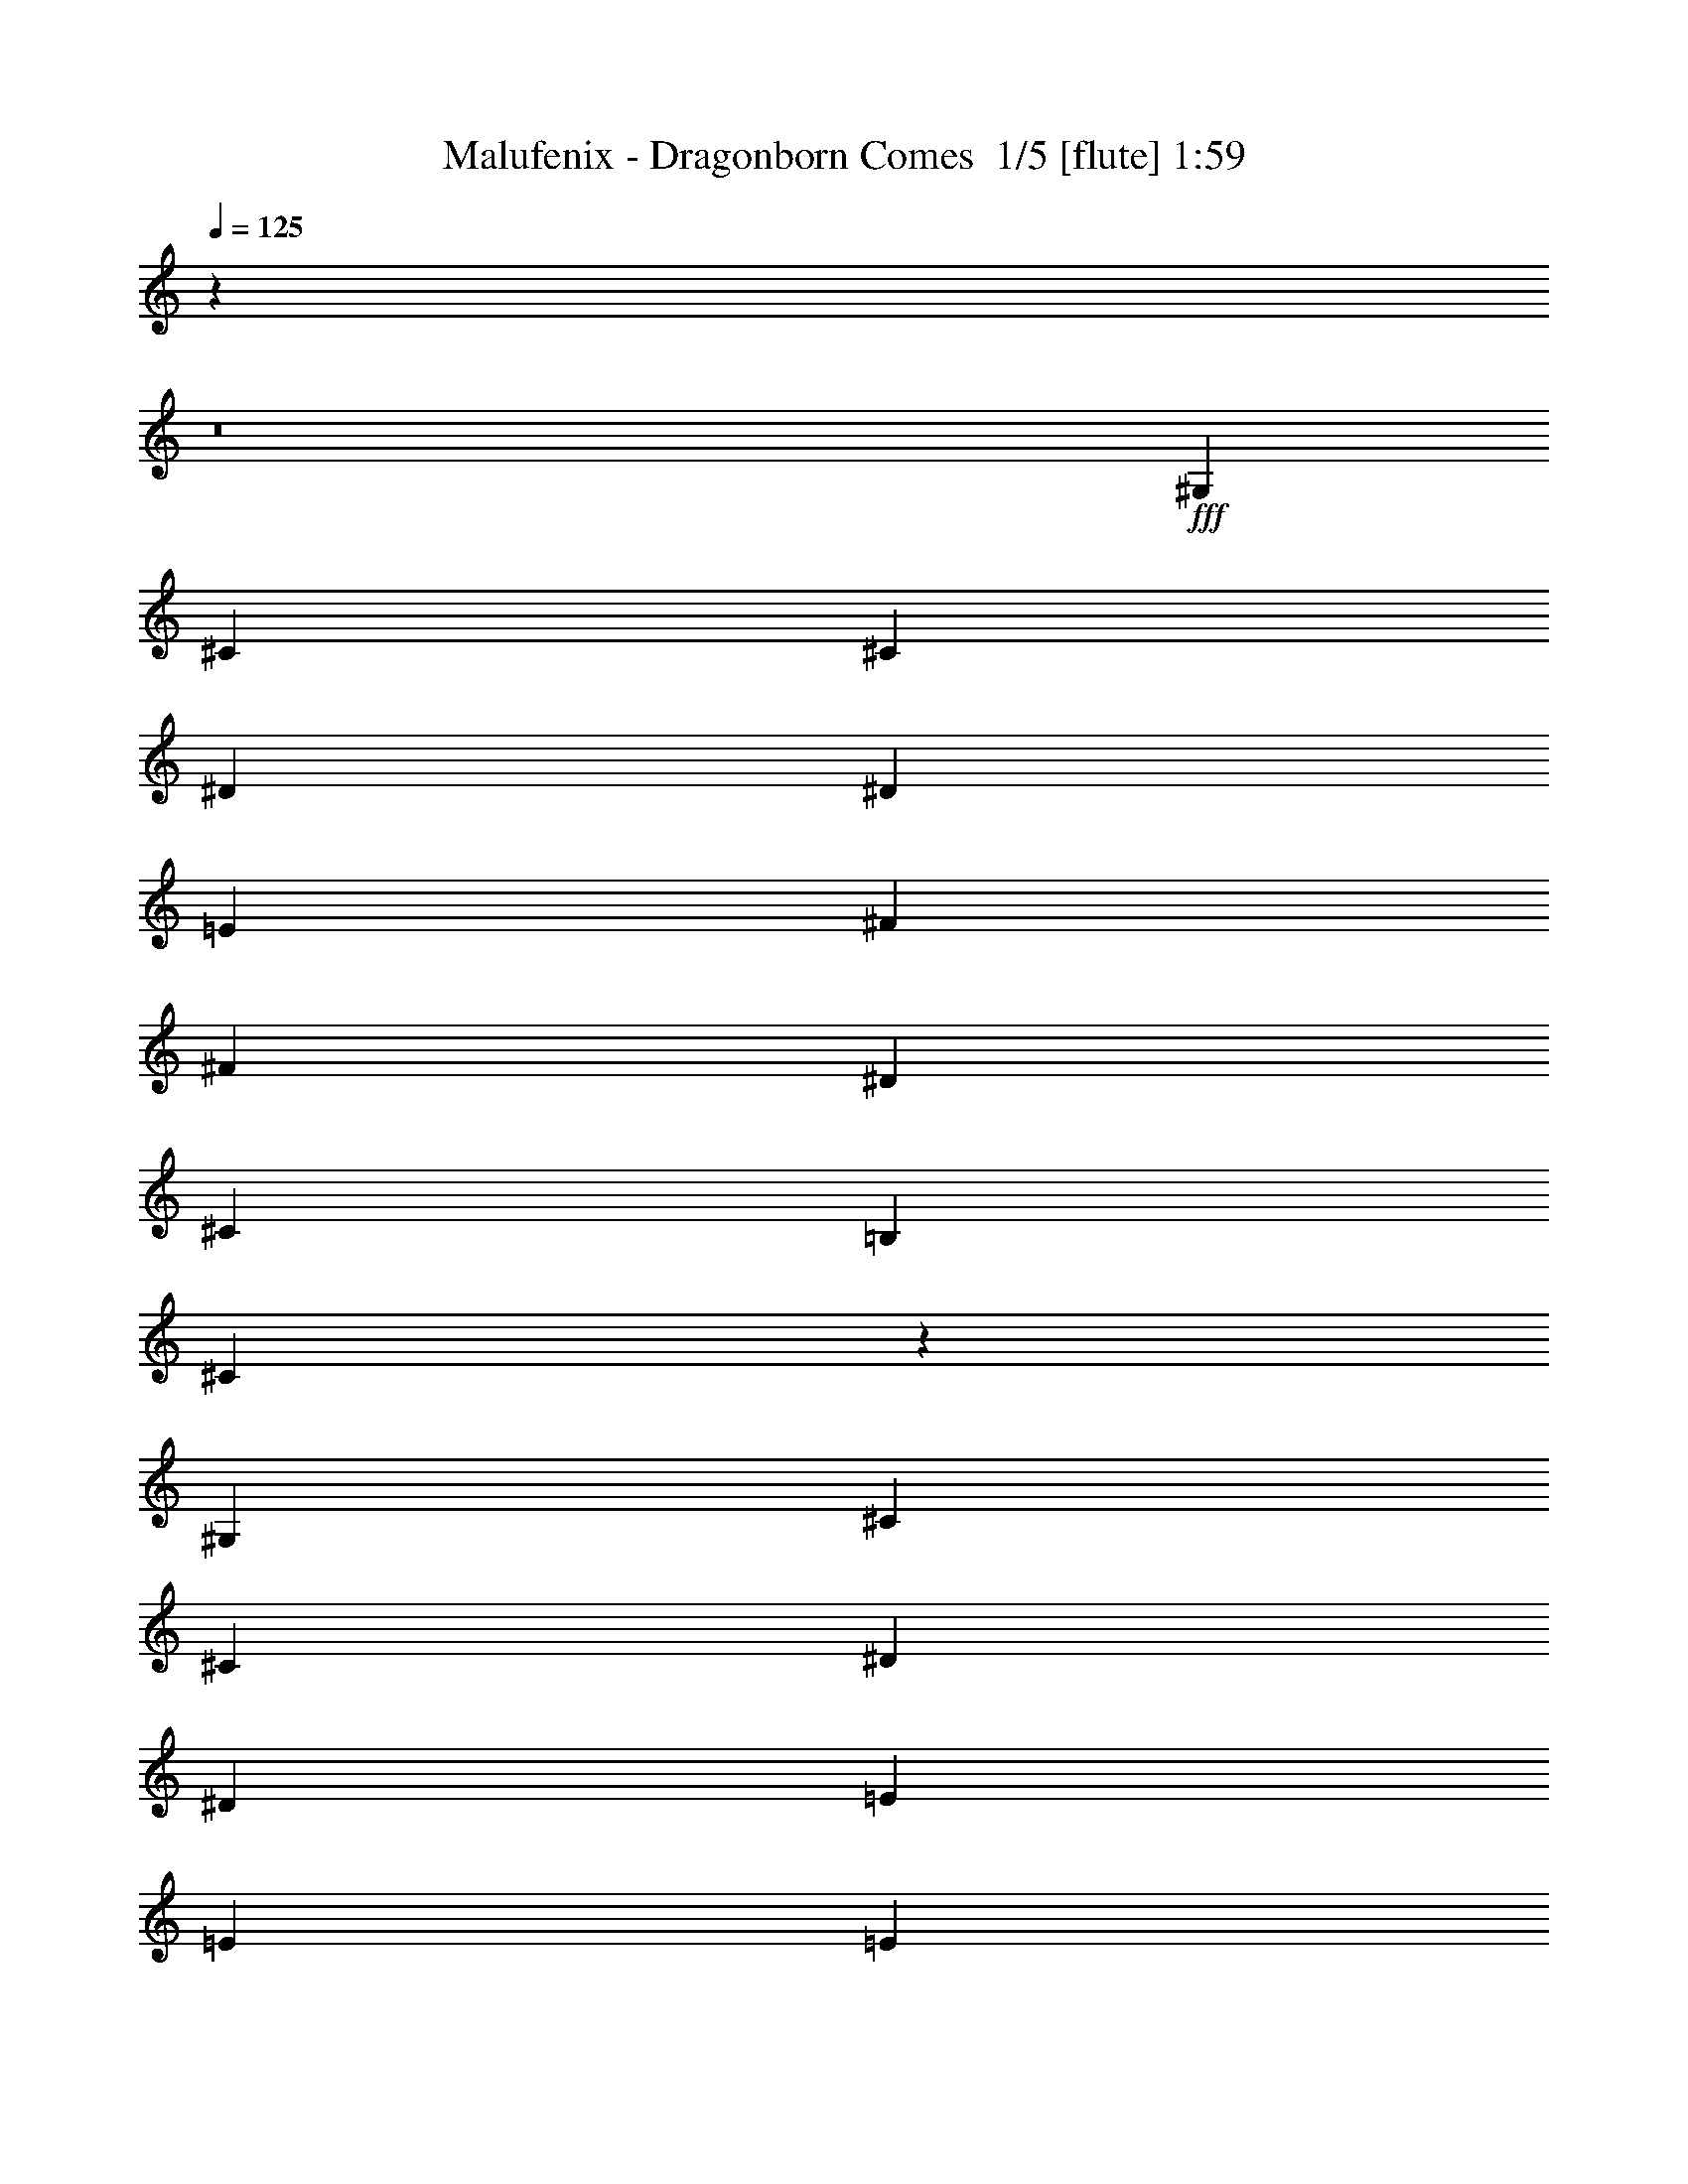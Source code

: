 % Produced with Bruzo's Transcoding Environment 2.0 alpha 
% Transcribed by Bruzo 

X:1
T: Malufenix - Dragonborn Comes  1/5 [flute] 1:59
Z: Transcribed with BruTE -13 328 2
L: 1/4
Q: 125
K: C
z97761/8000
z8/1
+fff+
[^G,2609/4000]
[^C2609/4000]
[^C2609/4000]
[^D2609/4000]
[^D2609/4000]
[=E8697/8000]
[^F3479/8000]
[^F3479/8000]
[^D2609/4000]
[^C2609/4000]
[=B,2609/4000]
[^C521/200]
z9399/1600
[^G,2609/4000]
[^C2609/4000]
[^C5219/8000]
[^D2609/4000]
[^D2609/4000]
[=E8697/8000]
[=E1739/4000]
[=E3479/8000]
[^D2609/4000]
[^C2609/4000]
[=B,2609/4000]
[^C10303/4000]
z4723/800
[^G2609/8000]
[^G2609/8000]
[^G2609/4000]
[^C2609/4000]
[^D2609/4000]
[=E2609/8000]
[^F2609/1600]
[^F2609/8000]
[^F261/800]
[^D2609/4000]
[^C2609/4000]
[=B,2609/4000]
[^C20871/8000]
z11741/2000
[^G,2609/4000]
[^C2609/2000]
[^D5219/8000]
[=E487/320]
[=E3479/4000]
[^D1739/4000]
[^C3479/8000]
[=B,2609/2000]
[^C20637/8000]
z47199/8000
[^G2609/8000]
[^G2609/8000]
[^G2609/4000]
[^C2609/4000]
[^D2609/4000]
[=E2609/4000]
[^F2609/2000]
[^F5219/8000]
[^D2609/4000]
[=E2609/4000]
[^F2609/4000]
[^C10201/4000]
z47433/8000
[^G,2609/4000]
[^C2609/2000]
[^D5219/8000]
[=E487/320]
[=E3479/4000]
[^D1739/4000]
[^C3479/8000]
[=B,2609/2000]
[^C5167/2000]
z737/125
[^G2609/8000]
[^G2609/8000]
[^G2609/4000]
[^C2609/4000]
[^D2609/4000]
[=E7827/4000]
[=E2609/8000]
[=E2609/8000]
[^D5219/8000]
[=E2609/4000]
[^F2609/4000]
[^C20433/8000]
z23701/4000
[^G2609/4000]
[^G2609/4000]
[^C2609/4000]
[^D5219/8000]
[=E2609/4000]
[^F2609/2000]
[^F2609/4000]
[^D2609/4000]
[^C2609/4000]
[=B,2609/4000]
[^C20699/8000]
z41919/8000
[^C2609/4000]
[^D2609/4000]
[=E2609/1000]
[=E2609/4000]
[^F2609/4000]
[^G15337/8000]
z173/250
[^G2609/4000]
[=B2609/4000]
[^F7827/4000]
[^G2609/8000]
+f+
[^F2609/8000]
+fff+
[=E5219/8000]
+f+
[^D2609/4000]
+fff+
[^C15219/8000]
z5653/8000
[^C2609/4000]
[^D2609/4000]
[=E3131/1600]
[=E2609/4000]
[=E2609/4000]
[^F2609/4000]
[^G7801/4000]
z527/800
[^G2609/4000]
[=B2609/4000]
[^c20873/8000]
[=B2609/4000]
[^d2609/4000]
[^c3097/1600]
z1347/2000
[^c2609/4000]
[^d2609/4000]
[=e2609/2000]
[^d2609/2000]
[^c2609/2000]
[=B10437/8000]
[=A2609/2000]
[^G2609/2000]
[^F15559/8000]
z5313/8000
[=E2609/4000]
[^G5219/8000]
[^F83/32]
z267/400
[=E2609/8000]
[^D2609/8000]
[=E2609/2000]
[=E2609/8000]
[^D261/800]
[=E2609/2000]
[^D2609/8000]
[=E2609/8000]
[^F2609/4000]
[=E2609/4000]
[^D2609/4000]
[^C2609/2000]
[^C2609/8000]
[=B,2609/8000]
[^C10437/8000]
[^C2609/8000]
[=B,2609/8000]
[^C2609/2000]
[=B,2609/8000]
[^C2609/8000]
[^D2609/4000]
[=E2609/4000]
[^D2609/4000]
[^C10437/8000]
[=E2609/8000]
[^D2609/8000]
[=E2609/2000]
[=E2609/8000]
[^D2609/8000]
[=E2609/2000]
[^D2609/8000]
[=E2609/8000]
[^F2609/4000]
[=E5219/8000]
[^D2609/4000]
[^C2609/2000]
[^C2609/8000]
[=B,2609/8000]
[^C2609/2000]
[^C2609/8000]
[=B,2609/8000]
[^C2609/2000]
[=B,261/800]
[^C2609/8000]
[^D2609/4000]
[=E2609/4000]
[^D2609/4000]
[^C25627/8000]
z105/8
z8/1

X:2
T: Malufenix - Dragonborn Comes  2/5 [lm bassoon] 1:59
Z: Transcribed with BruTE 21 243 3
L: 1/4
Q: 125
K: C
z70419/8000
z8/1
z8/1
z8/1
z8/1
z8/1
z8/1
z8/1
z8/1
z8/1
z8/1
z8/1
z8/1
z8/1
z8/1
z8/1
z8/1
z8/1
+fff+
[^C2609/4000]
[=B,2609/4000]
[^C2609/1000]
[^C2609/4000]
[^D2609/4000]
[=E15337/8000]
z173/250
[=E2609/4000]
[=B,2609/4000]
[^D7827/4000]
[=E2609/8000]
+f+
[^D2609/8000]
+fff+
[^C5219/8000]
+f+
[=B,2609/4000]
+fff+
[^F,15219/8000]
z5653/8000
[^F,2609/4000]
[=B,2609/4000]
[^C3131/1600]
[^C2609/4000]
[^C2609/4000]
[^D2609/4000]
[=E7801/4000]
z527/800
[=E2609/4000]
[^G2609/4000]
[=A31309/8000]
[^F4097/1600]
z1353/1000
[=e2609/2000]
[^d2609/2000]
[^c2609/2000]
[^G10437/8000]
[^F2609/2000]
[=E2609/2000]
[^F15559/8000]
z63/32
[^D83/32]
z267/400
[^C2609/8000]
[=B,2609/8000]
[=E2609/2000]
[=E2609/8000]
[^D261/800]
[=E2609/2000]
[^D2609/8000]
[=E2609/8000]
[^F2609/4000]
[=E2609/4000]
[^D2609/4000]
[^C2609/2000]
[^C2609/8000]
[=B,2609/8000]
[^C10437/8000]
[^C2609/8000]
[=B,2609/8000]
[^C2609/2000]
[=B,2609/8000]
[^C2609/8000]
[^D2609/4000]
[=E2609/4000]
[^D2609/4000]
[^C10437/8000]
[=E2609/8000]
[^D2609/8000]
[=E2609/2000]
[=E2609/8000]
[^D2609/8000]
[=E2609/2000]
[^D2609/8000]
[=E2609/8000]
[^F2609/4000]
[=E5219/8000]
[^D2609/4000]
[^C2609/2000]
[^C2609/8000]
[=B,2609/8000]
[^C2609/2000]
[^C2609/8000]
[=B,2609/8000]
[^C2609/2000]
[=B,261/800]
[^C2609/8000]
[^D2609/4000]
[=E2609/4000]
[^D2609/4000]
[^C25627/8000]
z105/8
z8/1

X:3
T: Malufenix - Dragonborn Comes  3/5 [lm fiddle] 1:59
Z: Transcribed with BruTE -37 235 4
L: 1/4
Q: 125
K: C
z18831/2000
z8/1
z8/1
z8/1
z8/1
z8/1
z8/1
z8/1
z8/1
z8/1
z8/1
z8/1
z8/1
z8/1
z8/1
z8/1
z8/1
z8/1
z8/1
z8/1
z8/1
z8/1
+mp+
[^C7827/2000=E7827/2000]
[=E31309/8000^G31309/8000]
[=A2609/1000^c2609/1000]
[^F10437/8000=B10437/8000]
[^D125/32^F125/32]
z219/16
z8/1
z8/1
z8/1
z8/1
z8/1

X:4
T: Malufenix - Dragonborn Comes  4/5 [lute of ages] 1:59
Z: Transcribed with BruTE -2 160 6
L: 1/4
Q: 125
K: C
+fff+
[^C2609/4000-]
[^G2609/4000-^C2609/4000-]
[^c2609/800-=e2609/800-^C2609/800-^G2609/800]
+mp+
[^G2609/4000-^C2609/4000^c2609/4000=e2609/4000]
+fff+
[^C2609/4000-^G2609/4000]
[^G5219/8000-^C5219/8000-]
[=A2609/800-=e2609/800-^C2609/800-^G2609/800]
+mp+
[^G2609/4000-^C2609/4000=A2609/4000=e2609/4000]
+fff+
[^C2609/4000-^G2609/4000]
[^G2609/4000-^C2609/4000-]
[^c26091/8000-=e26091/8000-^C26091/8000-^G26091/8000]
+mp+
[^G2609/4000-^C2609/4000^c2609/4000=e2609/4000]
+fff+
[^C2609/4000-^G2609/4000]
[^G2609/4000-^C2609/4000-]
[=A31309/8000-=e31309/8000-^C31309/8000^G31309/8000-]
[^C2609/4000-^G2609/4000=A2609/4000-=e2609/4000-]
[^G2609/4000-^C2609/4000-=A2609/4000=e2609/4000]
[^c26091/8000=e26091/8000^C26091/8000^G26091/8000-]
[=B,2609/4000-^G2609/4000]
[^F2609/4000-=B,2609/4000-]
[=B2609/4000-=B,2609/4000^F2609/4000-]
[^C2609/4000-^F2609/4000=B2609/4000-]
[^G2609/4000-^C2609/4000-=B2609/4000]
[^c26091/8000=e26091/8000^C26091/8000^G26091/8000-]
[^C2609/4000-^G2609/4000]
[^G2609/4000-^C2609/4000-]
[^c2609/1000-=e2609/1000-^C2609/1000-^G2609/1000]
+mp+
[^G2609/4000^C2609/4000^c2609/4000=e2609/4000]
+fff+
[^C2609/4000-]
[^G5219/8000-^C5219/8000-]
[^c2609/800=e2609/800^C2609/800^G2609/800-]
[=B,2609/4000-^G2609/4000]
[^F2609/4000-=B,2609/4000-]
[=B2609/4000-=B,2609/4000^F2609/4000-]
[^C2609/4000-^F2609/4000=B2609/4000-]
[^G5219/8000-^C5219/8000-=B5219/8000]
[^c2609/1000-=e2609/1000-^C2609/1000-^G2609/1000]
+mp+
[^G2609/4000^C2609/4000^c2609/4000=e2609/4000]
+fff+
[^C2609/4000-]
[^G2609/4000-^C2609/4000-]
[^c20873/8000-=e20873/8000-^C20873/8000-^G20873/8000]
+mp+
[^G2609/4000^C2609/4000^c2609/4000=e2609/4000]
+fff+
[^C2609/4000-]
[^G2609/4000-^C2609/4000-]
[^c26091/8000=e26091/8000^C26091/8000^G26091/8000-]
[=B,2609/4000-^G2609/4000]
[^F2609/4000-=B,2609/4000-]
[=B2609/4000-=B,2609/4000^F2609/4000-]
[^C2609/4000-^F2609/4000=B2609/4000-]
[^G2609/4000-^C2609/4000-=B2609/4000]
[^c2609/1000-=e2609/1000-^C2609/1000-^G2609/1000]
+mp+
[^G5219/8000^C5219/8000^c5219/8000=e5219/8000]
+fff+
[^C2609/4000-]
[^G2609/4000-^C2609/4000-]
[^c2609/1000-=e2609/1000-^C2609/1000-^G2609/1000]
+mp+
[^G2609/4000^C2609/4000^c2609/4000=e2609/4000]
+fff+
[^C2609/4000-]
[^G2609/4000-^C2609/4000-]
[^c26091/8000=e26091/8000^C26091/8000^G26091/8000-]
[=B,2609/4000-^G2609/4000]
[^F2609/4000-=B,2609/4000-]
[=B2609/4000-=B,2609/4000^F2609/4000-]
[^C2609/4000-^F2609/4000=B2609/4000-]
[^G5219/8000-^C5219/8000-=B5219/8000]
[^c7827/4000-=e7827/4000-^C7827/4000-^G7827/4000]
+mp+
[^G2609/4000^C2609/4000-^c2609/4000=e2609/4000-]
[^c2609/4000-^C2609/4000=e2609/4000]
+fff+
[^C2609/4000-^c2609/4000-]
[^G2609/4000-^C2609/4000-^c2609/4000]
[^c20873/8000-=e20873/8000-^C20873/8000-^G20873/8000]
+mp+
[^G2609/4000^C2609/4000^c2609/4000=e2609/4000]
+fff+
[^C2609/4000-]
[^G2609/4000-^C2609/4000-]
[^c26091/8000=e26091/8000^C26091/8000^G26091/8000-]
[=B,2609/4000-^G2609/4000]
[^F2609/4000-=B,2609/4000-]
[=B2609/4000-=B,2609/4000^F2609/4000-]
[^C2609/4000-^F2609/4000=B2609/4000-]
[^G2609/4000-^C2609/4000-=B2609/4000]
[^c2609/1000-=e2609/1000-^C2609/1000-^G2609/1000]
+mp+
[^G5219/8000^C5219/8000^c5219/8000=e5219/8000]
+fff+
[^C2609/4000-]
[^G2609/4000-^C2609/4000-]
[^c2609/1000-=e2609/1000-^C2609/1000-^G2609/1000]
+mp+
[^G2609/4000^C2609/4000^c2609/4000=e2609/4000]
+fff+
[^C2609/4000-]
[^G2609/4000-^C2609/4000-]
[^c26091/8000=e26091/8000^C26091/8000^G26091/8000-]
[=B,2609/4000-^G2609/4000]
[^F2609/4000-=B,2609/4000-]
[=B2609/4000-=B,2609/4000^F2609/4000-]
[^C2609/4000-^F2609/4000=B2609/4000-]
[^G5219/8000-^C5219/8000-=B5219/8000]
[^c7827/4000-=e7827/4000-^C7827/4000-^G7827/4000]
+mp+
[^G2609/4000^C2609/4000-^c2609/4000=e2609/4000-]
[^c2609/4000-^C2609/4000=e2609/4000]
+fff+
[^C2609/4000-^c2609/4000-]
[^G2609/4000-^C2609/4000-^c2609/4000]
[^c20873/8000-=e20873/8000-^C20873/8000-^G20873/8000]
+mp+
[^G2609/4000^C2609/4000^c2609/4000=e2609/4000]
+fff+
[^C2609/4000-]
[^G2609/4000-^C2609/4000-]
[^c2609/800=e2609/800^C2609/800^G2609/800-]
[=B,5219/8000-^G5219/8000]
[^F2609/4000-=B,2609/4000-]
[=B2609/4000-=B,2609/4000^F2609/4000-]
[^C2609/4000-^F2609/4000=B2609/4000-]
[^G2609/4000-^C2609/4000-=B2609/4000]
[^c7827/4000-=e7827/4000-^C7827/4000-^G7827/4000]
+mp+
[^G2609/4000^C2609/4000-^c2609/4000=e2609/4000-]
[^c5219/8000-^C5219/8000=e5219/8000]
+fff+
[^C2609/4000-^c2609/4000-]
[^G2609/4000-^C2609/4000-^c2609/4000]
[^c2609/1000-=e2609/1000-^C2609/1000-^G2609/1000]
+mp+
[^G2609/4000^C2609/4000^c2609/4000=e2609/4000]
+fff+
[^C2609/4000-]
[^G2609/4000-^C2609/4000-]
[^c26091/8000=e26091/8000^C26091/8000^G26091/8000-]
[=B,2609/4000-^G2609/4000]
[^F2609/4000-=B,2609/4000-]
[=B2609/4000-=B,2609/4000^F2609/4000-]
[^C2609/4000-^F2609/4000=B2609/4000-]
[^G2609/4000-^C2609/4000-=B2609/4000]
[^c3131/1600-=e3131/1600-^C3131/1600-^G3131/1600]
+mp+
[^G2609/4000^C2609/4000-^c2609/4000=e2609/4000-]
[^c2609/4000-^C2609/4000=e2609/4000]
+fff+
[^C2609/4000-^c2609/4000-]
[^G2609/4000-^C2609/4000-^c2609/4000]
[^c20873/8000-=e20873/8000-^C20873/8000-^G20873/8000]
+mp+
[^G2609/4000^C2609/4000^c2609/4000=e2609/4000]
+fff+
[^C2609/4000-]
[^G2609/4000-^C2609/4000-]
[^c2609/1000-=e2609/1000-^C2609/1000-^G2609/1000]
[=E2609/4000-^C2609/4000-^c2609/4000=e2609/4000-]
[=B5219/8000-^C5219/8000-=E5219/8000-=e5219/8000]
[=e1/8-^C1/8-=E1/8-=B1/8-]
[^g621/250-^C621/250=E621/250-=B621/250-=e621/250-]
[=B,2609/4000-=E2609/4000=B2609/4000-=e2609/4000-^g2609/4000-]
[^F2609/4000-=B,2609/4000-=B2609/4000=e2609/4000^g2609/4000-]
[^d20873/8000-=B20873/8000-=B,20873/8000-^F20873/8000-^g20873/8000-]
[^F,2609/4000-=B,2609/4000^F2609/4000-=B2609/4000-^d2609/4000-^g2609/4000-]
[^C2609/4000-^F,2609/4000-^F2609/4000-=B2609/4000^d2609/4000^g2609/4000-]
[^A2609/1000-^c2609/1000-^F,2609/1000-^C2609/1000^F2609/1000-^g2609/1000-]
[^C2609/4000-^F,2609/4000-^F2609/4000^A2609/4000-^c2609/4000-^g2609/4000-]
[^G2609/4000-^F,2609/4000-^C2609/4000-^A2609/4000^c2609/4000^g2609/4000-]
[^c20873/8000-=e20873/8000-^F,20873/8000-^C20873/8000-^G20873/8000^g20873/8000-]
[=E2609/4000-^F,2609/4000-^C2609/4000-^c2609/4000=e2609/4000-^g2609/4000-]
[=B2609/4000-^F,2609/4000-^C2609/4000-=E2609/4000-=e2609/4000^g2609/4000]
[=e7827/4000-^g7827/4000-^F,7827/4000^C7827/4000-=E7827/4000-=B7827/4000-]
[^F,2609/4000^C2609/4000-=E2609/4000-=B2609/4000-=e2609/4000-^g2609/4000-]
[=A,5219/8000-^C5219/8000-=E5219/8000-=B5219/8000=e5219/8000-^g5219/8000-]
[=A2609/4000-=A,2609/4000-^C2609/4000-=E2609/4000-=e2609/4000^g2609/4000]
[=e2609/1000-=a2609/1000-=A,2609/1000^C2609/1000-=E2609/1000-=A2609/1000-]
[^F,2609/4000-^C2609/4000=E2609/4000-=A2609/4000-=e2609/4000-=a2609/4000-]
[^C2609/4000-^F,2609/4000-=E2609/4000-=A2609/4000=e2609/4000=a2609/4000-]
[^A20873/8000-^c20873/8000-^F,20873/8000-^C20873/8000=E20873/8000-=a20873/8000-]
[^C2609/4000-^F,2609/4000-=E2609/4000^A2609/4000-^c2609/4000-=a2609/4000-]
[^G2609/4000-^F,2609/4000-^C2609/4000-^A2609/4000^c2609/4000=a2609/4000-]
[^c2609/1000-=e2609/1000-^F,2609/1000-^C2609/1000-^G2609/1000=a2609/1000-]
[=E2609/4000-^F,2609/4000-^C2609/4000-^c2609/4000=e2609/4000-=a2609/4000-]
[=B5219/8000-^F,5219/8000-^C5219/8000-=E5219/8000-=e5219/8000=a5219/8000]
[=e2609/1000-^g2609/1000-^F,2609/1000^C2609/1000-=E2609/1000-=B2609/1000-]
[=A,2609/4000-^C2609/4000-=E2609/4000-=B2609/4000=e2609/4000-^g2609/4000-]
[=A2609/4000-=A,2609/4000-^C2609/4000-=E2609/4000-=e2609/4000^g2609/4000]
[=e20873/8000-=a20873/8000-=A,20873/8000-^C20873/8000=E20873/8000-=A20873/8000-]
[=B,2609/4000-=A,2609/4000-=E2609/4000=A2609/4000-=e2609/4000-=a2609/4000-]
[^F2609/4000-=A,2609/4000-=B,2609/4000-=A2609/4000=e2609/4000=a2609/4000-]
[=B2609/1000^d2609/1000=A,2609/1000-=B,2609/1000^F2609/1000=a2609/1000]
+f+
[^C3131/1600^G3131/1600^c3131/1600=e3131/1600^g3131/1600=A,3131/1600]
[=e7827/4000=a7827/4000=A,7827/4000-^C7827/4000=E7827/4000=A7827/4000]
[=B7827/4000^d7827/4000^f7827/4000=B,7827/4000^F7827/4000=A,7827/4000]
[^F,7827/4000^C7827/4000^F7827/4000^A7827/4000^c7827/4000^f7827/4000]
[=e3131/1600=a3131/1600=A,3131/1600^C3131/1600=E3131/1600=A3131/1600]
[^F7827/4000^A7827/4000^c7827/4000^f7827/4000^F,7827/4000^C7827/4000]
[^D7827/4000^G7827/4000=c7827/4000^d7827/4000^g7827/4000^G,7827/4000-]
[^C3131/1600^G3131/1600^c3131/1600=e3131/1600^g3131/1600^G,3131/1600-]
[=e7827/4000^g7827/4000^C7827/4000^G7827/4000^c7827/4000^G,7827/4000]
[^C7827/4000=E7827/4000=A7827/4000=e7827/4000=a7827/4000=A,7827/4000-]
[=B,3131/1600^F3131/1600=B3131/1600^d3131/1600^f3131/1600=A,3131/1600]
[^A7827/4000^c7827/4000^f7827/4000^F,7827/4000^C7827/4000^F7827/4000]
[=E7827/4000=A7827/4000=e7827/4000=a7827/4000=A,7827/4000^C7827/4000]
[^F,3131/1600^C3131/1600^F3131/1600^A3131/1600^c3131/1600^f3131/1600]
[^d7827/4000-^g7827/4000-^G,7827/4000-^D7827/4000^G7827/4000-=c7827/4000-]
+fff+
[^C2609/4000-^G,2609/4000-^G2609/4000=c2609/4000-^d2609/4000-^g2609/4000-]
[^G2609/4000-^G,2609/4000-^C2609/4000-=c2609/4000^d2609/4000^g2609/4000-]
[^c20873/8000-=e20873/8000-^G,20873/8000-^C20873/8000-^G20873/8000^g20873/8000-]
+mp+
[^G2609/4000-^G,2609/4000-^C2609/4000-^c2609/4000=e2609/4000-^g2609/4000-]
[^c2609/4000-^G,2609/4000-^C2609/4000^G2609/4000-=e2609/4000^g2609/4000-]
+fff+
[^C2609/4000-^G,2609/4000-^G2609/4000^c2609/4000-^g2609/4000-]
[^G2609/4000-^G,2609/4000-^C2609/4000-^c2609/4000^g2609/4000-]
[^c7827/4000-=e7827/4000-^G,7827/4000-^C7827/4000-^G7827/4000^g7827/4000-]
+mp+
[^G2609/4000-^G,2609/4000-^C2609/4000-^c2609/4000=e2609/4000-^g2609/4000-]
[^c2609/4000^G,2609/4000-^C2609/4000^G2609/4000=e2609/4000^g2609/4000-]
+fff+
[^C261/1600-^G,261/1600-^g261/1600-]
[^G163/1000-^G,163/1000-^C163/1000-^g163/1000-]
[^c261/1600-^G,261/1600-^C261/1600-^G261/1600-^g261/1600-]
[=e29221/4000^G,29221/4000^C29221/4000^G29221/4000^c29221/4000^g29221/4000]
z27/4

X:5
T: Malufenix - Dragonborn Comes  5/5 [flute] 1:59
Z: Transcribed with BruTE 41 116 8
L: 1/4
Q: 125
K: C
z101/8
z8/1
+ppp+
[^G,5/8]
[^C11/16]
[^C5/8]
[^D11/16]
[^D5/8]
[=E9/8]
[^F7/16]
[^F7/16]
[^D5/8]
[^C5/8]
[=B,11/16]
[^C21/8]
z93/16
[^G,11/16]
[^C5/8]
[^C11/16]
[^D5/8]
[^D11/16]
[=E17/16]
[=E7/16]
[=E7/16]
[^D5/8]
[^C11/16]
[=B,5/8]
[^C21/8]
z47/8
[^G5/16]
[^G5/16]
[^G11/16]
[^C5/8]
[^D11/16]
[=E5/16]
[^F13/8]
[^F5/16]
[^F5/16]
[^D11/16]
[^C5/8]
[=B,11/16]
[^C21/8]
z93/16
[^G,11/16]
[^C21/16]
[^D5/8]
[=E25/16]
[=E13/16]
[^D7/16]
[^C7/16]
[=B,21/16]
[^C21/8]
z47/8
[^G5/16]
[^G5/16]
[^G11/16]
[^C5/8]
[^D11/16]
[=E5/8]
[^F21/16]
[^F5/8]
[^D11/16]
[=E5/8]
[^F11/16]
[^C41/16]
z47/8
[^G,11/16]
[^C21/16]
[^D5/8]
[=E3/2]
[=E7/8]
[^D7/16]
[^C7/16]
[=B,21/16]
[^C21/8]
z47/8
[^G5/16]
[^G5/16]
[^G11/16]
[^C5/8]
[^D11/16]
[=E31/16]
[=E5/16]
[=E5/16]
[^D11/16]
[=E5/8]
[^F11/16]
[^C41/16]
z47/8
[^G11/16]
[^G5/8]
[^C11/16]
[^D5/8]
[=E5/8]
[^F21/16]
[^F11/16]
[^D5/8]
[^C11/16]
[=B,5/8]
[^C21/8]
z83/16
[^C11/16]
[^D5/8]
[=E21/8]
[=E5/8]
[^F11/16]
[^G31/16]
z11/16
[^G5/8]
[=B5/8]
[^F2/1]
[^G5/16]
[^F5/16]
[=E11/16]
[^D5/8]
[^C31/16]
z11/16
[^C5/8]
[^D11/16]
[=E31/16]
[=E5/8]
[=E11/16]
[^F5/8]
[^G2/1]
z5/8
[^G5/8]
[=B11/16]
[^c21/8]
[=B5/8]
[^d11/16]
[^c31/16]
z5/8
[^c11/16]
[^d5/8]
[=e21/16]
[^d21/16]
[^c21/16]
[=B21/16]
[=A21/16]
[^G5/4]
[^F2/1]
z5/8
[=E11/16]
[^G5/8]
[^F21/8]
z5/8
[=E5/16]
[^D3/8]
[=E5/4]
[=E3/8]
[^D5/16]
[=E21/16]
[^D5/16]
[=E5/16]
[^F11/16]
[=E5/8]
[^D11/16]
[^C5/4]
[^C3/8]
[=B,5/16]
[^C21/16]
[^C5/16]
[=B,5/16]
[^C21/16]
[=B,5/16]
[^C5/16]
[^D11/16]
[=E5/8]
[^D11/16]
[^C21/16]
[=E5/16]
[^D5/16]
[=E21/16]
[=E5/16]
[^D5/16]
[=E21/16]
[^D5/16]
[=E3/8]
[^F5/8]
[=E11/16]
[^D5/8]
[^C21/16]
[^C5/16]
[=B,5/16]
[^C21/16]
[^C5/16]
[=B,3/8]
[^C21/16]
[=B,5/16]
[^C5/16]
[^D5/8]
[=E11/16]
[^D5/8]
[^C13/4]
z203/16
z8/1


